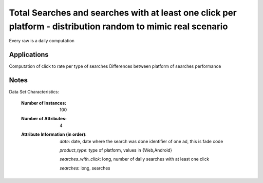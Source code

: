 Total Searches and searches with at least one click per platform  - distribution random to mimic real scenario
=================================================

Every raw is a daily computation

Applications
------------

Computation of click to rate per type of searches
Differences between platform of searches performance


Notes
------
Data Set Characteristics:

    :Number of Instances: 100

    :Number of Attributes: 4

    :Attribute Information (in order):

       *date*: date, date where the search was done identifier of one ad, this is fade code
       
       *product_type*: type of platform, values in {Web,Android}
    
       *searches_with_click*: long, number of daily searches with at least one click
    
       *searches*: long,  searches
    


